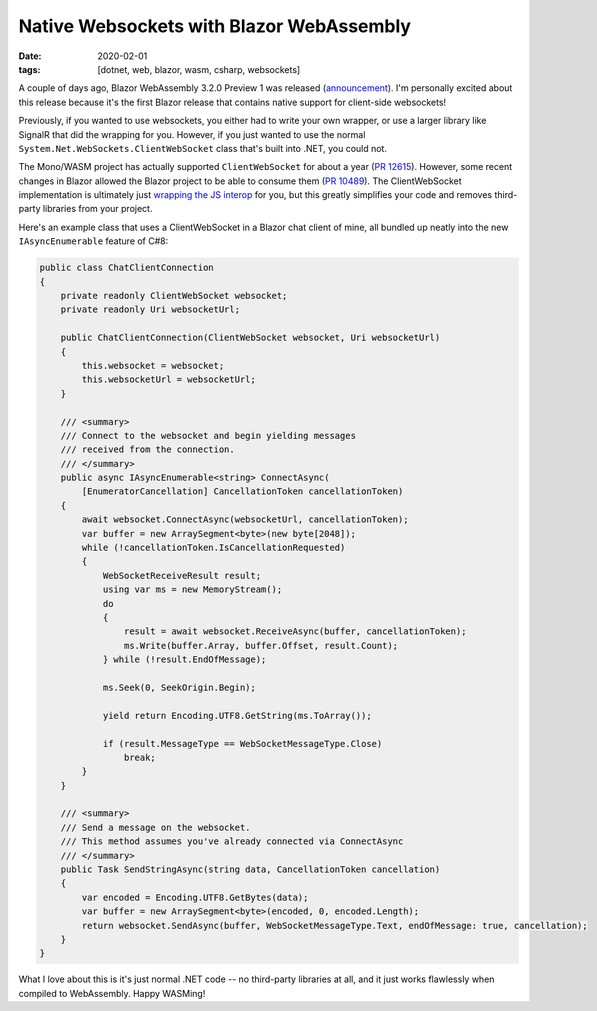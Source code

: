 Native Websockets with Blazor WebAssembly
#########################################

:date: 2020-02-01
:tags: [dotnet, web, blazor, wasm, csharp, websockets]

A couple of days ago, Blazor WebAssembly 3.2.0 Preview 1 was released (announcement_). I'm personally excited about this release
because it's the first Blazor release that contains native support for client-side websockets!

Previously, if you wanted to use websockets, you either had to write your own wrapper, or use a larger library like
SignalR that did the wrapping for you. However, if you just wanted to use the normal ``System.Net.WebSockets.ClientWebSocket`` class that's built into .NET, you could not.

The Mono/WASM project has actually supported ``ClientWebSocket`` for about a year (`PR 12615`_). However, some recent changes in Blazor allowed the Blazor project to be able to consume them (`PR 10489`_).
The ClientWebSocket implementation is ultimately just `wrapping the JS interop`_ for you, but this greatly simplifies your code and removes third-party libraries from your project.

Here's an example class that uses a ClientWebSocket in a Blazor chat client of mine, all bundled up neatly into the new ``IAsyncEnumerable`` feature of C#8:

.. code-block:: csharp

    public class ChatClientConnection
    {
        private readonly ClientWebSocket websocket;
        private readonly Uri websocketUrl;

        public ChatClientConnection(ClientWebSocket websocket, Uri websocketUrl)
        {
            this.websocket = websocket;
            this.websocketUrl = websocketUrl;
        }

        /// <summary>
        /// Connect to the websocket and begin yielding messages
        /// received from the connection.
        /// </summary>
        public async IAsyncEnumerable<string> ConnectAsync(
            [EnumeratorCancellation] CancellationToken cancellationToken)
        {
            await websocket.ConnectAsync(websocketUrl, cancellationToken);
            var buffer = new ArraySegment<byte>(new byte[2048]);
            while (!cancellationToken.IsCancellationRequested)
            {
                WebSocketReceiveResult result;
                using var ms = new MemoryStream();
                do
                {
                    result = await websocket.ReceiveAsync(buffer, cancellationToken);
                    ms.Write(buffer.Array, buffer.Offset, result.Count);
                } while (!result.EndOfMessage);

                ms.Seek(0, SeekOrigin.Begin);

                yield return Encoding.UTF8.GetString(ms.ToArray());

                if (result.MessageType == WebSocketMessageType.Close)
                    break;
            }
        }

        /// <summary>
        /// Send a message on the websocket.
        /// This method assumes you've already connected via ConnectAsync
        /// </summary>
        public Task SendStringAsync(string data, CancellationToken cancellation)
        {
            var encoded = Encoding.UTF8.GetBytes(data);
            var buffer = new ArraySegment<byte>(encoded, 0, encoded.Length);
            return websocket.SendAsync(buffer, WebSocketMessageType.Text, endOfMessage: true, cancellation);
        }
    }

What I love about this is it's just normal .NET code -- no third-party libraries at all, and it just works flawlessly when compiled to WebAssembly. Happy WASMing!

.. _announcement: https://devblogs.microsoft.com/aspnet/blazor-webassembly-3-2-0-preview-1-release-now-available/
.. _PR 12615: https://github.com/mono/mono/pull/12615
.. _PR 10489: https://github.com/dotnet/aspnetcore/issues/10489
.. _wrapping the JS interop: https://github.com/mono/mono/blob/a2d1aec5d2c01483738dfa6e69202462bca68e2b/sdks/wasm/framework/src/WebAssembly.Net.WebSockets/ClientWebSocket.cs
